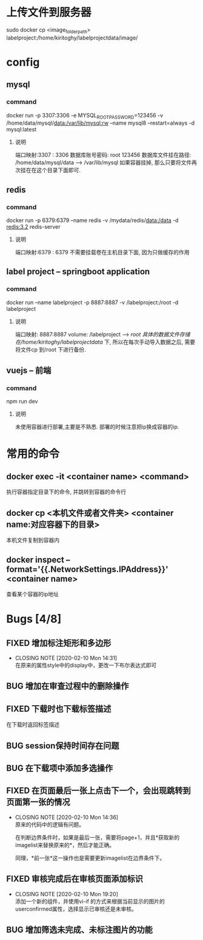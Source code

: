 * 上传文件到服务器
sudo docker cp <image_folder_path> labelproject:/home/kiritoghy/labelprojectdata/image/
* config
** mysql
*** command
     docker run -p 3307:3306 -e MYSQL_ROOT_PASSWORD=123456 -v /home/data/mysql/data:/var/lib/mysql:rw --name mysql8 --restart=always -d mysql:latest
**** 说明
     端口映射:3307 : 3306
     数据库账号密码: root 123456
     数据库文件挂在路径: /home/data/mysql/data --> /var/lib/mysql
     如果容器挂掉, 那么只要将文件再次挂在在这个目录下面即可.

** redis
*** command
    docker run -p 6379:6379 --name redis -v /mydata/redis/data:/data -d redis:3.2 redis-server
**** 说明
     端口映射:6379 : 6379
     不需要挂载卷在主机目录下面, 因为只做缓存的作用

** label project -- springboot application
*** command
    docker run --name labelproject -p 8887:8887 -v /labelproject:/root -d labelproject
**** 说明
     端口映射: 8887:8887
     volume: /labelproject --> /root
     具体的数据文件存储在/home/kiritoghy/labelprojectdata/ 下, 所以在每次手动导入数据之后, 需要将文件cp 到/root 下进行备份.

** vuejs -- 前端
*** command
    npm run dev
**** 说明
     未使用容器进行部署,主要是不熟悉. 部署的时候注意把ip换成容器的ip.
     
* 常用的命令
** docker exec -it <container name> <command>
   执行容器指定目录下的命令, 并跳转到容器的命令行

** docker cp <本机文件或者文件夹> <container name:对应容器下的目录>
   本机文件复制到容器内

** docker inspect --format='{{.NetworkSettings.IPAddress}}' <container name>
   查看某个容器的ip地址

* Bugs [4/8]
** FIXED 增加标注矩形和多边形
   CLOSED: [2020-02-10 Mon 14:31]
   - CLOSING NOTE [2020-02-10 Mon 14:31] \\
     在原来的属性style中的display中，更改一下布尔表达式即可
** BUG 增加在审查过程中的删除操作
** FIXED 下载时也下载标签描述
   在下载时返回标签描述
** BUG session保持时间存在问题
** BUG 在下载项中添加多选操作
** FIXED 在页面最后一张上点击下一个，会出现跳转到页面第一张的情况
   CLOSED: [2020-02-10 Mon 14:36]
   - CLOSING NOTE [2020-02-10 Mon 14:36] \\
     原来的代码中的逻辑有问题。
     
     在判断边界条件时，如果是最后一张，需要将page+1，并且*获取新的imagelist来替换原来的*，然后才能正确。
     
     同理，*前一张*这一操作也是需要更新imagelist在边界条件下。
** FIXED 审核完成后在审核页面添加标识
   CLOSED: [2020-02-10 Mon 19:20]
   - CLOSING NOTE [2020-02-10 Mon 19:20] \\
     添加一个新的组件，并使用vi-if 的方式来根据当前显示的图片的userconfirmed属性，选择显示已审核还是未审核。
** BUG 增加筛选未完成、未标注图片的功能
